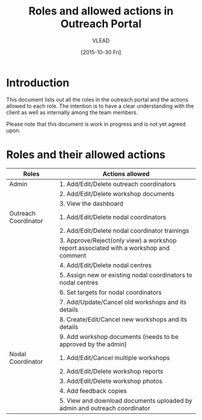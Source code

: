 #+TITLE: Roles and allowed actions in Outreach Portal
#+Author: VLEAD
#+Date: [2015-10-30 Fri]


* Introduction
  This document lists out all the roles in the outreach portal and the
  actions allowed to each role.  The intention is to have a clear
  understanding with the client as well as internally among the team
  members.

  Please note that this document is work in progress and is not yet
  agreed upon.

* Roles and their allowed actions

|----------------------+---------------------------------------------------------------------------------------|
| Roles                | Actions allowed                                                                       |
|----------------------+---------------------------------------------------------------------------------------|
| Admin                | 1. Add/Edit/Delete outreach coordinators                                              |
|                      | 2. Add/Edit/Delete workshop documents                                                 |
|                      | 3. View the dashboard                                                                 |
|----------------------+---------------------------------------------------------------------------------------|
| Outreach Coordinator | 1. Add/Edit/Delete nodal coordinators                                                 |
|                      | 2. Add/Edit/Delete nodal coordinator trainings                                        |
|                      | 3. Approve/Reject(only view) a workshop report associated with a workshop and comment |
|                      | 4. Add/Edit/Delete nodal centres                                                      |
|                      | 5. Assign new or existing nodal coordinators to nodal centres                         |
|                      | 6. Set targets for nodal coordinators                                                 |
|                      | 7. Add/Update/Cancel old workshops and its details                                    |
|                      | 8. Create/Edit/Cancel new workshops and its details                                   |
|                      | 9. Add workshop documents (needs to be approved by the admin)                         |
|----------------------+---------------------------------------------------------------------------------------|
| Nodal Coordinator    | 1. Add/Edit/Cancel multiple workshops                                                 |
|                      | 2. Add/Edit/Delete workshop reports                                                   |
|                      | 3. Add/Edit/Delete workshop photos                                                    |
|                      | 4. Add feedback copies                                                                |
|                      | 5. View and download documents uploaded by admin and outreach coordinator             |
|----------------------+---------------------------------------------------------------------------------------|

